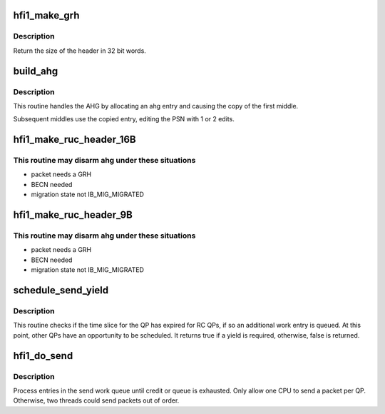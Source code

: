 .. -*- coding: utf-8; mode: rst -*-
.. src-file: drivers/infiniband/hw/hfi1/ruc.c

.. _`hfi1_make_grh`:

hfi1_make_grh
=============

.. c:function:: u32 hfi1_make_grh(struct hfi1_ibport *ibp, struct ib_grh *hdr, const struct ib_global_route *grh, u32 hwords, u32 nwords)

    construct a GRH header

    :param ibp:
        a pointer to the IB port
    :type ibp: struct hfi1_ibport \*

    :param hdr:
        a pointer to the GRH header being constructed
    :type hdr: struct ib_grh \*

    :param grh:
        the global route address to send to
    :type grh: const struct ib_global_route \*

    :param hwords:
        size of header after grh being sent in dwords
    :type hwords: u32

    :param nwords:
        the number of 32 bit words of data being sent
    :type nwords: u32

.. _`hfi1_make_grh.description`:

Description
-----------

Return the size of the header in 32 bit words.

.. _`build_ahg`:

build_ahg
=========

.. c:function:: void build_ahg(struct rvt_qp *qp, u32 npsn)

    create ahg in s_ahg

    :param qp:
        a pointer to QP
    :type qp: struct rvt_qp \*

    :param npsn:
        the next PSN for the request/response
    :type npsn: u32

.. _`build_ahg.description`:

Description
-----------

This routine handles the AHG by allocating an ahg entry and causing the
copy of the first middle.

Subsequent middles use the copied entry, editing the
PSN with 1 or 2 edits.

.. _`hfi1_make_ruc_header_16b`:

hfi1_make_ruc_header_16B
========================

.. c:function:: void hfi1_make_ruc_header_16B(struct rvt_qp *qp, struct ib_other_headers *ohdr, u32 bth0, u32 bth2, int middle, struct hfi1_pkt_state *ps)

    build a 16B header

    :param qp:
        the queue pair
    :type qp: struct rvt_qp \*

    :param ohdr:
        a pointer to the destination header memory
    :type ohdr: struct ib_other_headers \*

    :param bth0:
        bth0 passed in from the RC/UC builder
    :type bth0: u32

    :param bth2:
        bth2 passed in from the RC/UC builder
    :type bth2: u32

    :param middle:
        non zero implies indicates ahg "could" be used
    :type middle: int

    :param ps:
        the current packet state
    :type ps: struct hfi1_pkt_state \*

.. _`hfi1_make_ruc_header_16b.this-routine-may-disarm-ahg-under-these-situations`:

This routine may disarm ahg under these situations
--------------------------------------------------

- packet needs a GRH
- BECN needed
- migration state not IB_MIG_MIGRATED

.. _`hfi1_make_ruc_header_9b`:

hfi1_make_ruc_header_9B
=======================

.. c:function:: void hfi1_make_ruc_header_9B(struct rvt_qp *qp, struct ib_other_headers *ohdr, u32 bth0, u32 bth2, int middle, struct hfi1_pkt_state *ps)

    build a 9B header

    :param qp:
        the queue pair
    :type qp: struct rvt_qp \*

    :param ohdr:
        a pointer to the destination header memory
    :type ohdr: struct ib_other_headers \*

    :param bth0:
        bth0 passed in from the RC/UC builder
    :type bth0: u32

    :param bth2:
        bth2 passed in from the RC/UC builder
    :type bth2: u32

    :param middle:
        non zero implies indicates ahg "could" be used
    :type middle: int

    :param ps:
        the current packet state
    :type ps: struct hfi1_pkt_state \*

.. _`hfi1_make_ruc_header_9b.this-routine-may-disarm-ahg-under-these-situations`:

This routine may disarm ahg under these situations
--------------------------------------------------

- packet needs a GRH
- BECN needed
- migration state not IB_MIG_MIGRATED

.. _`schedule_send_yield`:

schedule_send_yield
===================

.. c:function:: bool schedule_send_yield(struct rvt_qp *qp, struct hfi1_pkt_state *ps)

    test for a yield required for QP send engine

    :param qp:
        a pointer to QP
    :type qp: struct rvt_qp \*

    :param ps:
        a pointer to a structure with commonly lookup values for
        the the send engine progress
    :type ps: struct hfi1_pkt_state \*

.. _`schedule_send_yield.description`:

Description
-----------

This routine checks if the time slice for the QP has expired
for RC QPs, if so an additional work entry is queued. At this
point, other QPs have an opportunity to be scheduled. It
returns true if a yield is required, otherwise, false
is returned.

.. _`hfi1_do_send`:

hfi1_do_send
============

.. c:function:: void hfi1_do_send(struct rvt_qp *qp, bool in_thread)

    perform a send on a QP

    :param qp:
        *undescribed*
    :type qp: struct rvt_qp \*

    :param in_thread:
        true if in a workqueue thread
    :type in_thread: bool

.. _`hfi1_do_send.description`:

Description
-----------

Process entries in the send work queue until credit or queue is
exhausted.  Only allow one CPU to send a packet per QP.
Otherwise, two threads could send packets out of order.

.. This file was automatic generated / don't edit.

